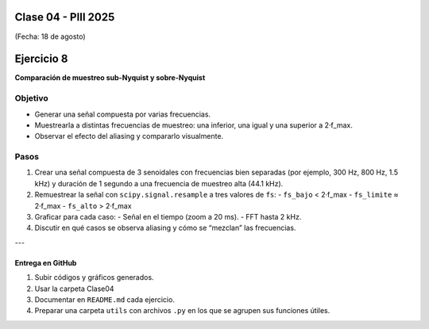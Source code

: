.. -*- coding: utf-8 -*-

.. _rcs_subversion:

Clase 04 - PIII 2025
====================
(Fecha: 18 de agosto)



Ejercicio 8
============

**Comparación de muestreo sub-Nyquist y sobre-Nyquist**

Objetivo
--------

- Generar una señal compuesta por varias frecuencias.
- Muestrearla a distintas frecuencias de muestreo: una inferior, una igual y una superior a 2·f_max.
- Observar el efecto del aliasing y compararlo visualmente.

Pasos
-----

1) Crear una señal compuesta de 3 senoidales con frecuencias bien separadas (por ejemplo, 300 Hz, 800 Hz, 1.5 kHz) y duración de 1 segundo a una frecuencia de muestreo alta (44.1 kHz).
2) Remuestrear la señal con ``scipy.signal.resample`` a tres valores de ``fs``:
   - ``fs_bajo`` < 2·f_max
   - ``fs_limite`` ≈ 2·f_max
   - ``fs_alto`` > 2·f_max
3) Graficar para cada caso:
   - Señal en el tiempo (zoom a 20 ms).
   - FFT hasta 2 kHz.
4) Discutir en qué casos se observa aliasing y cómo se “mezclan” las frecuencias.




---




--------------------------
Entrega en GitHub
--------------------------
1. Subir códigos y gráficos generados.
2. Usar la carpeta Clase04
3. Documentar en ``README.md`` cada ejercicio.
4. Preparar una carpeta ``utils`` con archivos ``.py`` en los que se agrupen sus funciones útiles.


